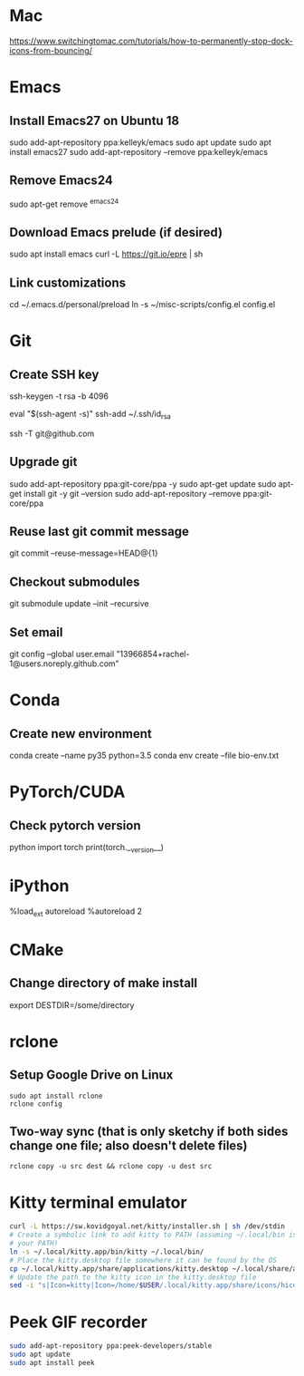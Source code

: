 # A list of system set-up commands I always forget.
* Mac
https://www.switchingtomac.com/tutorials/how-to-permanently-stop-dock-icons-from-bouncing/
* Emacs
** Install Emacs27 on Ubuntu 18
sudo add-apt-repository ppa:kelleyk/emacs
sudo apt update
sudo apt install emacs27
sudo add-apt-repository --remove ppa:kelleyk/emacs

** Remove Emacs24
sudo apt-get remove ^emacs24

** Download Emacs prelude (if desired)
sudo apt install emacs
curl -L https://git.io/epre | sh

** Link customizations
cd ~/.emacs.d/personal/preload
ln -s ~/misc-scripts/config.el config.el

* Git
** Create SSH key
# Create an SSH key
ssh-keygen -t rsa -b 4096

# Add key to ssh-agent
eval "$(ssh-agent -s)"
ssh-add ~/.ssh/id_rsa

# Test adding the key
ssh -T git@github.com

** Upgrade git
sudo add-apt-repository ppa:git-core/ppa -y
sudo apt-get update
sudo apt-get install git -y
git --version
sudo add-apt-repository --remove ppa:git-core/ppa

** Reuse last git commit message
git commit --reuse-message=HEAD@{1}

** Checkout submodules
git submodule update --init --recursive
** Set email
git config --global user.email "13966854+rachel-1@users.noreply.github.com"
* Conda
** Create new environment 
conda create --name py35 python=3.5
conda env create --file bio-env.txt
* PyTorch/CUDA
** Check pytorch version
python
import torch
print(torch.__version__)

* iPython
%load_ext autoreload
%autoreload 2
* CMake
** Change directory of make install
export DESTDIR=/some/directory
* rclone
** Setup Google Drive on Linux
: sudo apt install rclone
: rclone config
** Two-way sync (that is only sketchy if both sides change one file; also doesn't delete files)
: rclone copy -u src dest && rclone copy -u dest src

* Kitty terminal emulator

#+begin_src bash
curl -L https://sw.kovidgoyal.net/kitty/installer.sh | sh /dev/stdin
# Create a symbolic link to add kitty to PATH (assuming ~/.local/bin is in
# your PATH)
ln -s ~/.local/kitty.app/bin/kitty ~/.local/bin/
# Place the kitty.desktop file somewhere it can be found by the OS
cp ~/.local/kitty.app/share/applications/kitty.desktop ~/.local/share/applications/
# Update the path to the kitty icon in the kitty.desktop file
sed -i "s|Icon=kitty|Icon=/home/$USER/.local/kitty.app/share/icons/hicolor/256x256/apps/kitty.png|g" ~/.local/share/applications/kitty.desktop
#+end_src


* Peek GIF recorder
#+begin_src bash
sudo add-apt-repository ppa:peek-developers/stable
sudo apt update
sudo apt install peek
#+end_src

